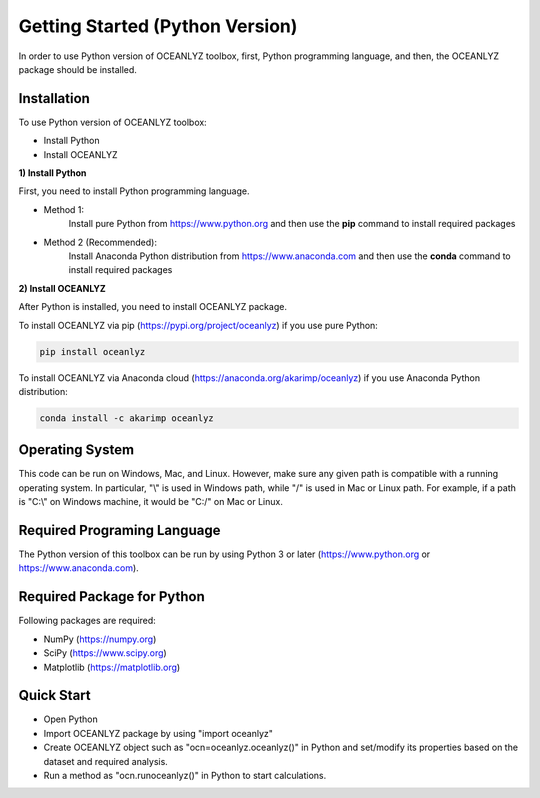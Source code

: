 Getting Started (Python Version)
================================

In order to use Python version of OCEANLYZ toolbox, first, Python programming language, and then, the OCEANLYZ package should be installed.


Installation
------------

To use Python version of OCEANLYZ toolbox:

* Install Python
* Install OCEANLYZ

**1) Install Python**

First, you need to install Python programming language.

* Method 1:
    Install pure Python from https://www.python.org and then use the **pip** command to install required packages
* Method 2 (Recommended):
    Install Anaconda Python distribution from https://www.anaconda.com and then use the **conda** command to install required packages

**2) Install OCEANLYZ**

After Python is installed, you need to install OCEANLYZ package.

To install OCEANLYZ via pip (https://pypi.org/project/oceanlyz) if you use pure Python:

.. code:: python

    pip install oceanlyz

To install OCEANLYZ via Anaconda cloud (https://anaconda.org/akarimp/oceanlyz) if you use Anaconda Python distribution:

.. code:: python

    conda install -c akarimp oceanlyz


Operating System
----------------

This code can be run on Windows, Mac, and Linux. However, make sure any given path is compatible with a running operating system. In particular, "\\" is used in Windows path, while "/" is used in Mac or Linux path. For example, if a path is "C:\\" on Windows machine, it would be "C:/" on Mac or Linux.


Required Programing Language
----------------------------

The Python version of this toolbox can be run by using Python 3 or later (https://www.python.org or https://www.anaconda.com).


Required Package for Python
---------------------------

Following packages are required:

* NumPy (https://numpy.org)
* SciPy (https://www.scipy.org)
* Matplotlib (https://matplotlib.org)


Quick Start
-----------

* Open Python
* Import OCEANLYZ package by using "import oceanlyz" 
* Create OCEANLYZ object such as "ocn=oceanlyz.oceanlyz()" in Python and set/modify its properties based on the dataset and required analysis.
* Run a method as "ocn.runoceanlyz()" in Python to start calculations.
